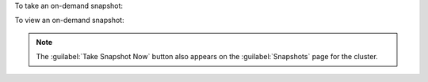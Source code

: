 To take an on-demand snapshot:

.. procedure::
   :style: normal

   .. include:: /includes/nav/steps-db-deployments-page.rst

   .. step:: Open the :guilabel:`On-Demand Snapshot` modal.
   
      a. Click the :icon:`ellipsis-h` button below the {+cluster+} name.
         
      #. Click :guilabel:`Take Snapshot Now`.

   .. step:: Take the snapshot.

      a. In the :guilabel:`On-Demand Snapshot` modal, enter the   
         following information:

         i. In the :guilabel:`Retention` box, enter the number of days 
            that you want |service| to retain the snapshot.

         #. In the :guilabel:`Description` box, enter a descriptive name
            for the snapshot.

      #. Click :guilabel:`Take Snapshot`.

To view an on-demand snapshot:

.. procedure::
   :style: normal

   .. include:: /includes/nav/steps-db-deployments-page.rst

   .. step:: View the on-demand snapshot.

      a. Click the :guilabel:`Backup` tab.
      
      #. Click :guilabel:`Snapshots` for the {+cluster+}.

.. note::

   The :guilabel:`Take Snapshot Now` button also appears on the
   :guilabel:`Snapshots` page for the cluster.